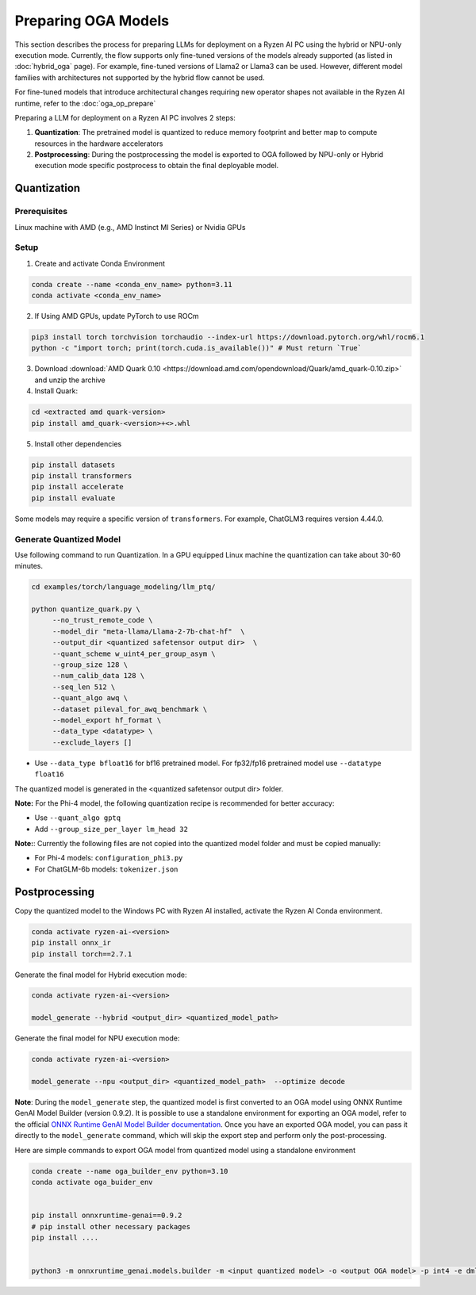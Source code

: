####################
Preparing OGA Models
####################

This section describes the process for preparing LLMs for deployment on a Ryzen AI PC using the hybrid or NPU-only execution mode. Currently, the flow supports only fine-tuned versions of the models already supported (as listed in :doc:`hybrid_oga` page). For example, fine-tuned versions of Llama2 or Llama3 can be used. However, different model families with architectures not supported by the hybrid flow cannot be used.

For fine-tuned models that introduce architectural changes requiring new operator shapes not available in the Ryzen AI runtime, refer to the :doc:`oga_op_prepare`

Preparing a LLM for deployment on a Ryzen AI PC involves 2 steps:

1. **Quantization**: The pretrained model is quantized to reduce memory footprint and better map to compute resources in the hardware accelerators
2. **Postprocessing**: During the postprocessing the model is exported to OGA followed by NPU-only or Hybrid execution mode specific postprocess to obtain the final deployable model.

************
Quantization
************

Prerequisites
=============
Linux machine with AMD (e.g., AMD Instinct MI Series) or Nvidia GPUs

Setup
=====

1. Create and activate Conda Environment 

.. code-block::

    conda create --name <conda_env_name> python=3.11
    conda activate <conda_env_name>

2. If Using AMD GPUs, update PyTorch to use ROCm 

.. code-block:: 
  
     pip3 install torch torchvision torchaudio --index-url https://download.pytorch.org/whl/rocm6.1
     python -c "import torch; print(torch.cuda.is_available())" # Must return `True`

3. Download :download:`AMD Quark 0.10 <https://download.amd.com/opendownload/Quark/amd_quark-0.10.zip>` and unzip the archive


4. Install Quark: 

.. code-block::

     cd <extracted amd quark-version>
     pip install amd_quark-<version>+<>.whl

5. Install other dependencies

.. code-block::

   pip install datasets
   pip install transformers
   pip install accelerate
   pip install evaluate


Some models may require a specific version of ``transformers``. For example, ChatGLM3 requires version 4.44.0.   

Generate Quantized Model
========================

Use following command to run Quantization. In a GPU equipped Linux machine the quantization can take about 30-60 minutes. 

.. code-block::

     cd examples/torch/language_modeling/llm_ptq/
     
     python quantize_quark.py \
          --no_trust_remote_code \
          --model_dir "meta-llama/Llama-2-7b-chat-hf"  \
          --output_dir <quantized safetensor output dir>  \
          --quant_scheme w_uint4_per_group_asym \
          --group_size 128 \
          --num_calib_data 128 \
          --seq_len 512 \
          --quant_algo awq \
          --dataset pileval_for_awq_benchmark \
          --model_export hf_format \
          --data_type <datatype> \
          --exclude_layers []

    
- Use ``--data_type bfloat16`` for bf16 pretrained model. For fp32/fp16 pretrained model use ``--datatype float16``

The quantized model is generated in the <quantized safetensor output dir> folder.

**Note:** For the Phi-4 model, the following quantization recipe is recommended for better accuracy:

- Use ``--quant_algo gptq``
- Add ``--group_size_per_layer lm_head 32`` 

**Note:**: Currently the following files are not copied into the quantized model folder and must be copied manually:

- For Phi-4 models: ``configuration_phi3.py``
- For ChatGLM-6b models: ``tokenizer.json``

**************
Postprocessing
**************

Copy the quantized model to the Windows PC with Ryzen AI installed, activate the Ryzen AI Conda environment. 

.. code-block::

    conda activate ryzen-ai-<version>
    pip install onnx_ir
    pip install torch==2.7.1

Generate the final model for Hybrid execution mode:

.. code-block::

   conda activate ryzen-ai-<version>

   model_generate --hybrid <output_dir> <quantized_model_path>  

Generate the final model for NPU execution mode:

.. code-block::

   conda activate ryzen-ai-<version>

   model_generate --npu <output_dir> <quantized_model_path>  --optimize decode


**Note**: During the ``model_generate`` step, the quantized model is first converted to an OGA model using ONNX Runtime GenAI Model Builder (version 0.9.2). It is possible to use a standalone environment for exporting an OGA model, refer to the official `ONNX Runtime GenAI Model Builder documentation <https://github.com/microsoft/onnxruntime-genai/tree/main/src/python/py/models>`_. Once you have an exported OGA model, you can pass it directly to the ``model_generate`` command, which will skip the export step and perform only the post-processing.

Here are simple commands to export OGA model from quantized model using a standalone environment


.. code-block::

    conda create --name oga_builder_env python=3.10
    conda activate oga_buider_env

    
    pip install onnxruntime-genai==0.9.2
    # pip install other necessary packages
    pip install ....
    

    python3 -m onnxruntime_genai.models.builder -m <input quantized model> -o <output OGA model> -p int4 -e dml 




..
  ------------

  #####################################
  License
  #####################################

  Ryzen AI is licensed under `MIT License <https://github.com/amd/ryzen-ai-documentation/blob/main/License>`_ . Refer to the `LICENSE File <https://github.com/amd/ryzen-ai-documentation/blob/main/License>`_ for the full license text and copyright notice.
